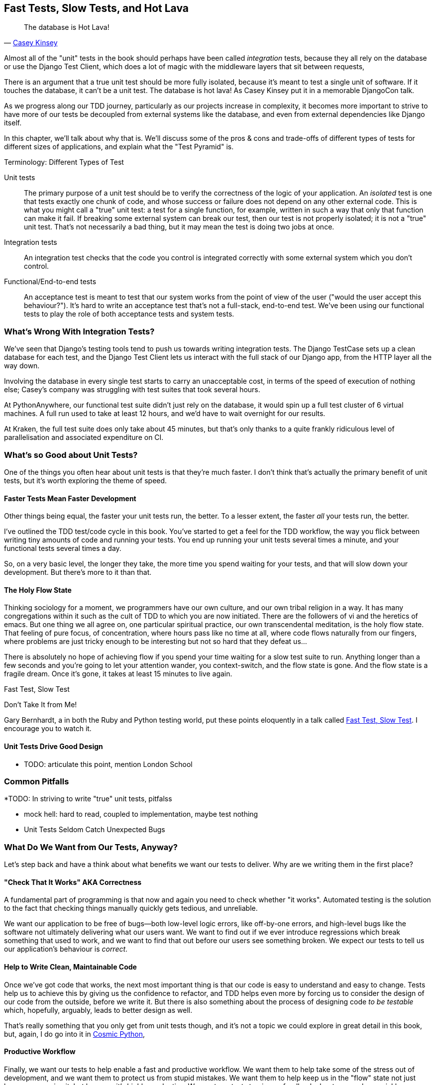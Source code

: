 [[chapter_27_hot_lava]]
== Fast Tests, Slow Tests, and Hot Lava

[quote, 'https://www.youtube.com/watch?v=bsmFVb8guMU[Casey Kinsey]']
______________________________________________________________
The database is Hot Lava!
______________________________________________________________


((("integration tests", "vs. unit tests", secondary-sortas="unit tests")))
((("unit tests", "vs. integration tests", secondary-sortas="integration tests")))
Almost all of the "unit" tests in the book
should perhaps have been called _integration_ tests,
because they all rely on the database
or use the Django Test Client,
which does a lot of magic with the middleware layers that sit between requests,

There is an argument that a true unit test should be more fully isolated,
because it's meant to test a single unit of software.
If it touches the database, it can't be a unit test.
The database is hot lava!
As Casey Kinsey put it in a memorable DjangoCon talk.

As we progress along our TDD journey,
particularly as our projects increase in complexity,
it becomes more important to strive to have more of our tests be
decoupled from external systems like the database,
and even from external dependencies like Django itself.

In this chapter, we'll talk about why that is.
We'll discuss some of the pros & cons and trade-offs
of different types of tests for different sizes of applications,
and explain what the "Test Pyramid" is.



.Terminology: Different Types of Test
******************************************************************************

Unit tests::
    The primary purpose of a unit test should be to verify the correctness
    of the logic of your application.
    An _isolated_ test is one that tests exactly one chunk of code,
    and whose success or failure does not depend on any other external code.
    This is what you might call a "true" unit test:
    a test for a single function, for example,
    written in such a way that only that function can make it fail.
    If breaking some external system can break our test,
    then our test is not properly isolated;
    it is not a "true" unit test.
    That's not necessarily a bad thing,
    but it may mean the test is doing two jobs at once.
// TODO revisit above, too long.


Integration tests::
    An integration test checks that the code you control is integrated
    correctly with some external system which you don't control.


Functional/End-to-end tests::
    An acceptance test is meant to test that our system works
    from the point of view of the user
    ("would the user accept this behaviour?").  It's
    hard to write an acceptance test that's not a full-stack, end-to-end test.
    We've been using our functional tests to play the role of both acceptance
    tests and system tests.
    ((("functional tests (FTs)", "vs. acceptance and system tests", secondary-sortas="acceptance and system tests")))



******************************************************************************

////
PLAN:
- unit tests vs integration tests
- the problem with django
- slow tests + hot lava
- the test pyramid
- do an analysis of our app
- talk about the django sweet spot
- what do we want from tests
- pros and cons table
- advertise my book
////


=== What's Wrong With Integration Tests?

We've seen that Django's testing tools tend to push us towards writing integration tests.
The Django TestCase sets up a clean database for each test,
and the Django Test Client lets us interact with the full stack of our Django app,
from the HTTP layer all the way down.

Involving the database in every single test starts to carry an unacceptable cost,
in terms of the speed of execution of nothing else;
Casey's company was struggling with test suites that took several hours.

At PythonAnywhere, our functional test suite didn't just rely on the database,
it would spin up a full test cluster of 6 virtual machines.
A full run used to take at least 12 hours,
and we'd have to wait overnight for our results.

At Kraken, the full test suite does only take about 45 minutes,
but that's only thanks to a quite frankly ridiculous level of parallelisation
and associated expenditure on CI.

// TODO: revise the  above two chaps


=== What's so Good about Unit Tests?

((("unit tests", "benefits of &#x201c;pure&#x201d;", id="UTbenefit26")))
One of the things you often hear about unit tests is that they're much faster.
I don't think that's actually the primary benefit of unit tests,
but it's worth exploring the theme of speed.


==== Faster Tests Mean Faster Development

Other things being equal, the faster your unit tests run, the better.
To a lesser extent, the faster _all_ your tests run, the better.

I've outlined the TDD test/code cycle in this book.
You've started to get a feel for the TDD workflow,
the way you flick between writing tiny amounts of code and running your tests.
You end up running your unit tests several times a minute,
and your functional tests several times a day.

So, on a very basic level, the longer they take, the more time you spend waiting
for your tests, and that will slow down your development.
But there's more to it than that.


==== The Holy Flow State

Thinking sociology for a moment, we programmers have our own culture,
and our own tribal religion in a way.
It has many congregations within it
such as the cult of TDD to which you are now initiated.
There are the followers of vi and the heretics of emacs.
But one thing we all agree on, one particular spiritual practice,
our own transcendental meditation, is the holy flow state.
That feeling of pure focus, of concentration,
where hours pass like no time at all,
where code flows naturally from our fingers,
where problems are just tricky enough to be interesting
but not so hard that they defeat us...

There is absolutely no hope of achieving flow
if you spend your time waiting for a slow test suite to run.
Anything longer than a few seconds and you're going to let your attention wander,
you context-switch, and the flow state is gone.
And the flow state is a fragile dream.
Once it's gone, it takes at least 15 minutes to live again.


.Fast Test, Slow Test
*******************************************************************************

Don't Take It from Me!

Gary Bernhardt, a in both the Ruby and Python testing world,
put these points eloquently in a talk called
https://www.youtube.com/watch?v=RAxiiRPHS9k[Fast Test, Slow Test].
I encourage you to watch it.

*******************************************************************************


==== Unit Tests Drive Good Design

* TODO: articulate this point,
mention London School



=== Common Pitfalls

*TODO: In striving to write "true" unit tests, pitfalss

* mock hell: hard to read, coupled to implementation, maybe test nothing
* Unit Tests Seldom Catch Unexpected Bugs

////
Unit tests will help you catch off-by-one errors and logic snafus, which are
the kinds of bugs we know we introduce all the time, so in a way we are
expecting them. But they don't warn you about some of the more unexpected
bugs.  They won't remind you when you forgot to create a database migration.
They won't tell you when the middleware layer is doing some clever HTML-entity
escaping that's interfering with the way your data is rendered...something
like Donald Rumsfeld's unknown unknowns?
////




=== What Do We Want from Our Tests, Anyway?

((("testing best practices")))
((("Test-Driven Development (TDD)", "test goals")))
Let's step back and have a think about what benefits we want our tests to
deliver.  Why are we writing them in the first place?


==== "Check That It Works" AKA Correctness

A fundamental part of programming is that now and again
you need to check whether "it works".
Automated testing is the solution to the fact that checking things manually
quickly gets tedious, and unreliable.

We want our application to be free of bugs--both low-level logic errors,
like off-by-one errors, and high-level bugs
like the software not ultimately delivering what our users want.
We want to find out if we ever introduce regressions
which break something that used to work,
and we want to find that out before our users see something broken.
We expect our tests to tell us our application's behaviour is _correct_.


==== Help to Write Clean, Maintainable Code

Once we've got code that works,
the next most important thing is that our code is easy to understand
and easy to change.
Tests help us to achieve this by giving us the confidence to refactor,
and TDD helps even more by forcing us to consider the design of our code
from the outside, before we write it.
But there is also something about the process of designing code _to be testable_
which, hopefully, arguably, leads to better design as well.

That's really something that you only get from unit tests though,
and it's not a topic we could explore in great detail in this book,
but, again, I do go into it in https://www.cosmicpython.com[Cosmic Python],


==== Productive Workflow

Finally, we want our tests to help enable a fast and productive workflow.
We want them to help take some of the stress out of development, and we want
them to protect us from stupid mistakes.  We want them to help keep us
in the "flow" state not just because we enjoy it, but because it's highly
productive.  We want our tests to give us feedback about our work as quickly
as possible, so that we can try out new ideas and evolve them quickly.  And
we don't want to feel like our tests are more of a hindrance than a help when
it comes to evolving our codebase.

* TODO merge here

Finally there's the workflow aspect.
In this book we've seen how you can get into a fast flow,
with the unit-test/code cycle,
and we've seen several examples of how the tests can take some of the stress out of development,
how they can save us from making stupid mistakes,
and how they can act as reminders of where we've got to and what to do next.

There are two other aspects to consider here,
the first is the speed of the feedback cycle:
the faster our tests can give us feedback about our code,
the more productive and agile we can be.

But we also want to make sure that our tests don't ever become a _brake_ on development.
When we want to evolve our codebase, we want to minimise the number
of makework changes that we need to make in our tests.


==== Evaluate Your Tests Against the Benefits You Want from Them

I don't think there are any universal rules about how many tests you should
write and what the correct balance between functional, integrated, and isolated
tests should be.  Circumstances vary between projects.  But, by thinking about
all of your tests and asking whether they are delivering the benefits you want,
you can make some [keep-together]#decisions#.



[[test-types-tradeoffs]]
[options="header"]
.How do different types of test help us achieve our objectives?
|================
|Objective|Some considerations

|_Correctness_
a|
* Do I have tests to tell me that my application _really_ works,
  from the point of view of the user?
  A handful of functional tests (not too many!)
  are the ultimate reassurance here.
* Am I testing all the edge cases thoroughly?
  This feels like a job for low-level, isolated tests.
* Do I have tests that check whether all my components fit together properly?
  Could some integrations tests do this, or are functional tests enough?

|_Clean, maintainable code_
a|
* Are my tests giving me the confidence to refactor my code,
  fearlessly and frequently?
* Are my tests helping me to drive out a good design?
  If I have a lot of integration tests and few unit tests,
  are there any parts of my application where putting in the effort
  to switch to unit tests would give me better feedback about my design?

|_Productive workflow_
a|
* Are my feedback cycles as fast as I would like them?
  When do I get warned about bugs,
  and is there any practical way to make that happen sooner?
* If I have a lot of high-level, functional tests that take a long time to run,
  and I have to wait ages to get feedback about accidental regressions,
  is there some way I could write some faster tests that would get me feedback quicker?
* Can I run a subset of the full test suite when I need to?
* Am I spending too much time waiting for tests to run, and thus less time in a productive flow state?

|================



=== Architectural Solutions


((("architectural solutions")))
((("integrated tests", "architectural considerations")))
There are also some architectural solutions
that can help to get the most out of your test suite,
and particularly that help avoid some of the disadvantages of isolated tests.

Mainly these involve trying to identify the boundaries of your system--the
points at which your code interacts with external systems,
like the database or the filesystem, or the internet, or the UI--and
trying to keep them separate from the core business logic of your application.


==== Ports and Adapters/Hexagonal/Clean Architecture

Integrated tests are most useful at the 'boundaries' of a system--at
the points where our code integrates with external systems, like a
database, filesystem, or UI components.

Similarly, it's at the boundaries that the downsides of test isolation and
mocks are at their worst, because it's at the boundaries that you're most
likely to be annoyed if your tests are tightly coupled to an implementation,
or to need more reassurance that things are integrated properly.

Conversely, code at the 'core' of our application--code that's purely
concerned with our business domain and business rules, code that's
entirely under our control--has less need for integrated
tests, since we control and understand all of it.

So one way of getting what we want is to try to minimise the amount
of our code that has to deal with boundaries. Then we test our core business
logic with isolated tests and test our integration points with integrated
tests.

Steve Freeman and Nat Pryce, in their book
<<GOOSGBT, _Growing Object-Oriented Software, Guided by Tests_>>,
call this approach "Ports and Adapters" (see <<ports-and-adapters>>).

// We actually started moving towards a ports and adapters architecture in <<appendix_purist_unit_tests>>,
// when we found that writing isolated unit tests was encouraging us
// to push ORM code out of the main application,
// and hide it in helper functions from the model layer.
// TODO link here

This pattern is also sometimes known as the "clean architecture" or "hexagonal architecture".
See <<ch26_furtherreading>> for more info.


[[ports-and-adapters]]
.Ports and Adapters (diagram by Nat Pryce)
image::images/twp2_2601.png["Illustration of ports and adapaters architecture, with isolated core and integration points"]


==== Functional Core, Imperative Shell

Gary Bernhardt pushes this further, recommending an architecture he calls
"Functional Core, Imperative Shell", whereby the "shell" of the application,
the place where interaction with boundaries happens, follows the imperative
programming paradigm, and can be tested by integrated tests, acceptance tests,
or even (gasp!) not at all, if it's kept minimal enough. But the core of the
application is actually written following the functional programming paradigm
(complete with the "no side effects" corollary), which actually allows fully
isolated, "pure" unit tests, 'entirely without mocks'.

Check out Gary's presentation titled
https://www.youtube.com/watch?v=eOYal8elnZk["Boundaries"] for more on this
approach.



=== Conclusion

I've tried to give an overview of some of the more advanced considerations
that come into the TDD process. Mastery of these topics is something
that comes from long years of practice, and I'm not there yet, by any means. So
I heartily encourage you to take everything I've said with a pinch of salt, to
go out there, try various approaches, listen to what other people have to say
too, and find out what works for you.

Here are some places to go for further reading.
((("Test-Driven Development (TDD)", "additional resources")))

[[ch26_furtherreading]]
==== Further Reading

Fast Test, Slow Test and Boundaries::
    Gary Bernhardt's talks from Pycon
    https://www.youtube.com/watch?v=RAxiiRPHS9k[2012] and
    https://www.youtube.com/watch?v=eOYal8elnZk[2013].  His
    http://www.destroyallsoftware.com[screencasts] are also well worth a look.

Ports and Adapters::
    Steve Freeman and Nat Pryce wrote about this in <<GOOSGBT, their book>>.
    You can also catch a good discussion in
    http://vimeo.com/83960706[this talk]. See also
    http://blog.8thlight.com/uncle-bob/2012/08/13/the-clean-architecture.html[Uncle
    Bob's description of the clean architecture], and
    http://alistair.cockburn.us/Hexagonal+architecture[Alistair Cockburn
    coining the term "hexagonal architecture"].

Hot Lava::
    https://www.youtube.com/watch?v=bsmFVb8guMU[Casey Kinsey's memorable
    phrase] encouraging you to avoid touching the database, whenever you can.

Inverting the Pyramid::
    The idea that projects end up with too great a ratio of slow, high-level
    tests to unit tests, and a
    http://watirmelon.com/tag/testing-pyramid/[visual metaphor for the effort
    to invert that ratio].

Integrated tests are a scam::
    J.B. Rainsberger has a
    http://blog.thecodewhisperer.com/2010/10/16/integrated-tests-are-a-scam/[famous rant]
    about the way integrated tests will ruin your life.
    Then check out a couple of follow-up posts, particularly
    http://www.jbrains.ca/permalink/using-integration-tests-mindfully-a-case-study[this
    defence of acceptance tests] (what I call functional tests), and
    http://www.jbrains.ca/permalink/part-2-some-hidden-costs-of-integration-tests[this
    analysis of how slow tests kill productivity].
    ((("integrated tests", "benefits and drawbacks of")))

The Test-Double testing wiki::
    Justin Searls's online resource is a great source of definitions
    and discussions of testing pros and cons,
    and arrives at its own conclusions of the right way to do things:
    https://github.com/testdouble/contributing-tests/wiki/Test-Driven-Development[testing wiki].

A pragmatic view::
    Martin Fowler (author of 'Refactoring') presents a
    http://martinfowler.com/bliki/UnitTest.html[reasonably balanced, pragmatic approach].


.On Getting the Balance Right Between Different Types of Test
******************************************************************************
Start out by being pragmatic::
    Spending a long time agonising about what kinds of test to write
    is a great way to prevaricate.
    Better to start by writing whichever type of test occurs to you first,
    and change it later if you need to.
    Learn by doing.

Focus on what you want from your tests::
    Your objectives are 'correctness', 'good design', and 'fast feedback cycles'.
    Different types of test will help you achieve each of these in different measures.
    <<test-types-tradeoffs>> has some good questions to ask yourself.

Architecture matters::
    Your architecture to some extent dictates the types of tests that you need.
    The more you can separate your business logic from your external dependencies,
    and the more modular your code, the closer you'll get to a nice balance
    between unit tests, integration tests and end-to-end tests.
******************************************************************************

